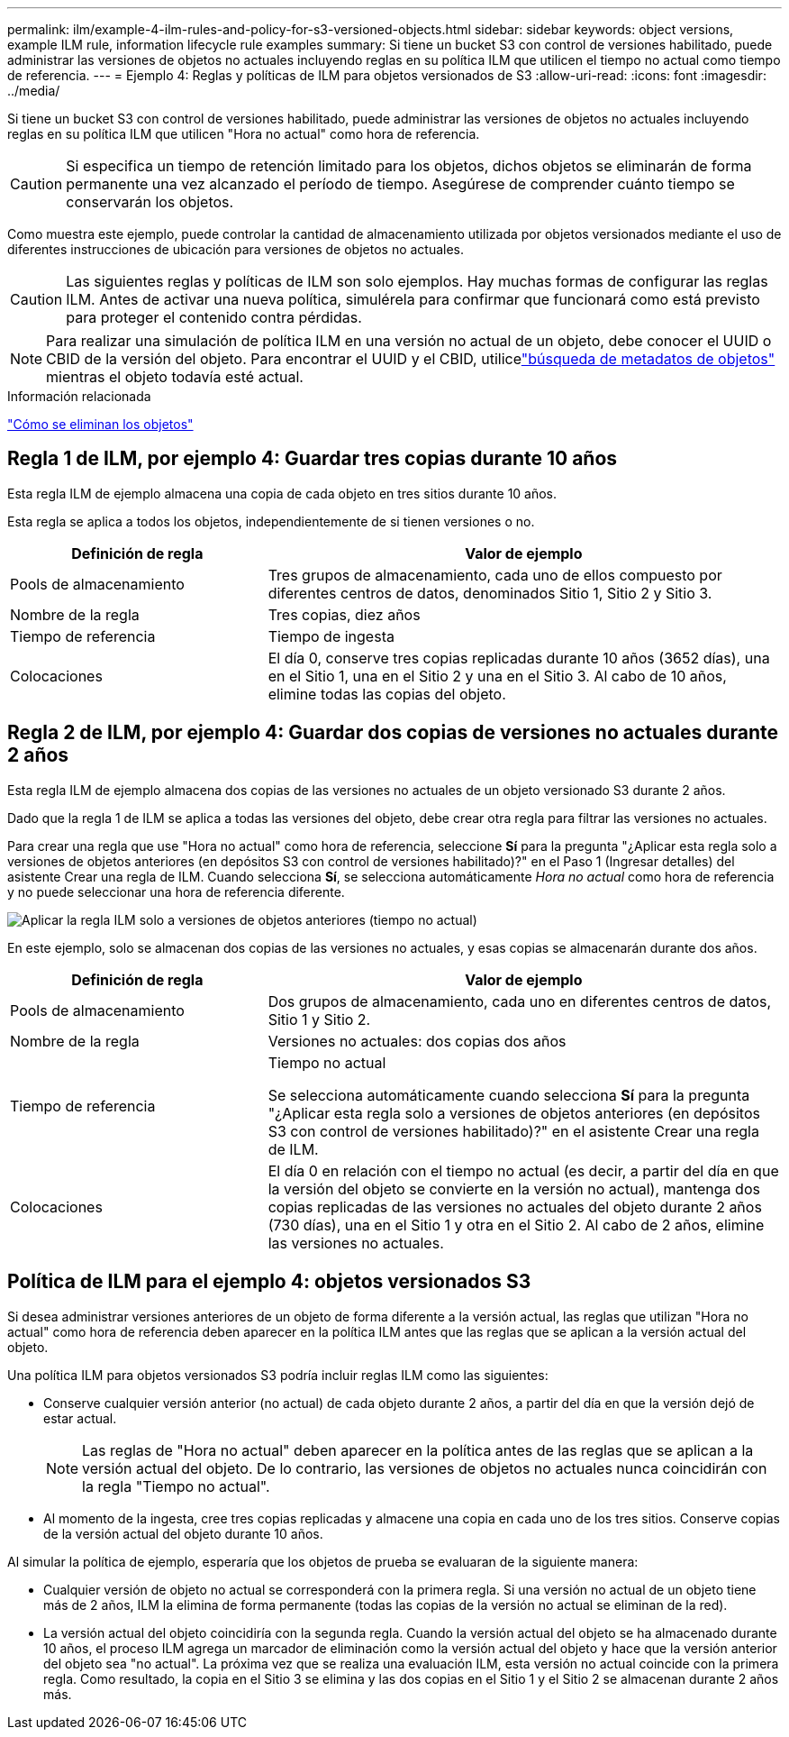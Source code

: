 ---
permalink: ilm/example-4-ilm-rules-and-policy-for-s3-versioned-objects.html 
sidebar: sidebar 
keywords: object versions, example ILM rule, information lifecycle rule examples 
summary: Si tiene un bucket S3 con control de versiones habilitado, puede administrar las versiones de objetos no actuales incluyendo reglas en su política ILM que utilicen el tiempo no actual como tiempo de referencia. 
---
= Ejemplo 4: Reglas y políticas de ILM para objetos versionados de S3
:allow-uri-read: 
:icons: font
:imagesdir: ../media/


[role="lead"]
Si tiene un bucket S3 con control de versiones habilitado, puede administrar las versiones de objetos no actuales incluyendo reglas en su política ILM que utilicen "Hora no actual" como hora de referencia.


CAUTION: Si especifica un tiempo de retención limitado para los objetos, dichos objetos se eliminarán de forma permanente una vez alcanzado el período de tiempo.  Asegúrese de comprender cuánto tiempo se conservarán los objetos.

Como muestra este ejemplo, puede controlar la cantidad de almacenamiento utilizada por objetos versionados mediante el uso de diferentes instrucciones de ubicación para versiones de objetos no actuales.


CAUTION: Las siguientes reglas y políticas de ILM son solo ejemplos.  Hay muchas formas de configurar las reglas ILM.  Antes de activar una nueva política, simulérela para confirmar que funcionará como está previsto para proteger el contenido contra pérdidas.


NOTE: Para realizar una simulación de política ILM en una versión no actual de un objeto, debe conocer el UUID o CBID de la versión del objeto.  Para encontrar el UUID y el CBID, utilicelink:verifying-ilm-policy-with-object-metadata-lookup.html["búsqueda de metadatos de objetos"] mientras el objeto todavía esté actual.

.Información relacionada
link:how-objects-are-deleted.html["Cómo se eliminan los objetos"]



== Regla 1 de ILM, por ejemplo 4: Guardar tres copias durante 10 años

Esta regla ILM de ejemplo almacena una copia de cada objeto en tres sitios durante 10 años.

Esta regla se aplica a todos los objetos, independientemente de si tienen versiones o no.

[cols="1a,2a"]
|===
| Definición de regla | Valor de ejemplo 


 a| 
Pools de almacenamiento
 a| 
Tres grupos de almacenamiento, cada uno de ellos compuesto por diferentes centros de datos, denominados Sitio 1, Sitio 2 y Sitio 3.



 a| 
Nombre de la regla
 a| 
Tres copias, diez años



 a| 
Tiempo de referencia
 a| 
Tiempo de ingesta



 a| 
Colocaciones
 a| 
El día 0, conserve tres copias replicadas durante 10 años (3652 días), una en el Sitio 1, una en el Sitio 2 y una en el Sitio 3.  Al cabo de 10 años, elimine todas las copias del objeto.

|===


== Regla 2 de ILM, por ejemplo 4: Guardar dos copias de versiones no actuales durante 2 años

Esta regla ILM de ejemplo almacena dos copias de las versiones no actuales de un objeto versionado S3 durante 2 años.

Dado que la regla 1 de ILM se aplica a todas las versiones del objeto, debe crear otra regla para filtrar las versiones no actuales.

Para crear una regla que use "Hora no actual" como hora de referencia, seleccione *Sí* para la pregunta "¿Aplicar esta regla solo a versiones de objetos anteriores (en depósitos S3 con control de versiones habilitado)?" en el Paso 1 (Ingresar detalles) del asistente Crear una regla de ILM.  Cuando selecciona *Sí*, se selecciona automáticamente _Hora no actual_ como hora de referencia y no puede seleccionar una hora de referencia diferente.

image::../media/ilm-rule-apply-only-to-older-object-verions.png[Aplicar la regla ILM solo a versiones de objetos anteriores (tiempo no actual)]

En este ejemplo, solo se almacenan dos copias de las versiones no actuales, y esas copias se almacenarán durante dos años.

[cols="1a,2a"]
|===
| Definición de regla | Valor de ejemplo 


 a| 
Pools de almacenamiento
 a| 
Dos grupos de almacenamiento, cada uno en diferentes centros de datos, Sitio 1 y Sitio 2.



 a| 
Nombre de la regla
 a| 
Versiones no actuales: dos copias dos años



 a| 
Tiempo de referencia
 a| 
Tiempo no actual

Se selecciona automáticamente cuando selecciona *Sí* para la pregunta "¿Aplicar esta regla solo a versiones de objetos anteriores (en depósitos S3 con control de versiones habilitado)?" en el asistente Crear una regla de ILM.



 a| 
Colocaciones
 a| 
El día 0 en relación con el tiempo no actual (es decir, a partir del día en que la versión del objeto se convierte en la versión no actual), mantenga dos copias replicadas de las versiones no actuales del objeto durante 2 años (730 días), una en el Sitio 1 y otra en el Sitio 2.  Al cabo de 2 años, elimine las versiones no actuales.

|===


== Política de ILM para el ejemplo 4: objetos versionados S3

Si desea administrar versiones anteriores de un objeto de forma diferente a la versión actual, las reglas que utilizan "Hora no actual" como hora de referencia deben aparecer en la política ILM antes que las reglas que se aplican a la versión actual del objeto.

Una política ILM para objetos versionados S3 podría incluir reglas ILM como las siguientes:

* Conserve cualquier versión anterior (no actual) de cada objeto durante 2 años, a partir del día en que la versión dejó de estar actual.
+

NOTE: Las reglas de "Hora no actual" deben aparecer en la política antes de las reglas que se aplican a la versión actual del objeto.  De lo contrario, las versiones de objetos no actuales nunca coincidirán con la regla "Tiempo no actual".

* Al momento de la ingesta, cree tres copias replicadas y almacene una copia en cada uno de los tres sitios.  Conserve copias de la versión actual del objeto durante 10 años.


Al simular la política de ejemplo, esperaría que los objetos de prueba se evaluaran de la siguiente manera:

* Cualquier versión de objeto no actual se corresponderá con la primera regla.  Si una versión no actual de un objeto tiene más de 2 años, ILM la elimina de forma permanente (todas las copias de la versión no actual se eliminan de la red).
* La versión actual del objeto coincidiría con la segunda regla.  Cuando la versión actual del objeto se ha almacenado durante 10 años, el proceso ILM agrega un marcador de eliminación como la versión actual del objeto y hace que la versión anterior del objeto sea "no actual".  La próxima vez que se realiza una evaluación ILM, esta versión no actual coincide con la primera regla.  Como resultado, la copia en el Sitio 3 se elimina y las dos copias en el Sitio 1 y el Sitio 2 se almacenan durante 2 años más.

